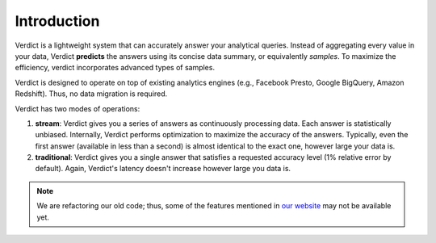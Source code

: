 Introduction
================================

Verdict is a lightweight system that can accurately answer your analytical queries. Instead of
aggregating every value in your data, Verdict **predicts** the answers using its concise data
summary, or equivalently *samples*. To maximize the efficiency, verdict incorporates advanced
types of samples.

Verdict is designed to operate on top of existing analytics engines (e.g., Facebook Presto,
Google BigQuery, Amazon  Redshift). Thus, no data migration is required.

Verdict has two modes of operations:

1. **stream**: Verdict gives you a series of answers as continuously processing data. Each answer is
   statistically unbiased. Internally, Verdict performs optimization to maximize the accuracy of the
   answers. Typically, even the first answer (available in less than a second) is almost identical to
   the exact one, however large your data is.
2. **traditional**: Verdict gives you a single answer that satisfies a requested accuracy level (1% 
   relative error by default). Again, Verdict's latency doesn't increase however large you data is.

.. For acceleration, Verdict relies on advanced statistical properties (and learning theories), which
.. states that in most cases, we can obtain highly accurate answers by using a small fraction of the
.. entire  data. Since processing a fraction of the data is much cheaper/faster than processing the
.. entire data, Verdict can output answers orders-of-magnitude cheaper/faster than usual approaches.

.. Verdict also has an additional mechanism that provides progressive analytics: you obtain
.. increasingly more accurate answers as the system processes more of your data. Using this mechanism,
.. you can see highly accurate answers just in a few seconds (however large your data is) while these
.. answers quickly converge to the exact ones. Verdict also ensures that these answers are always
.. *statistically unbiased*.


.. note::
    We are refactoring our old code; thus, some of the features mentioned in `our website
    <https://verdictdb.org>`_ may not be available yet.
